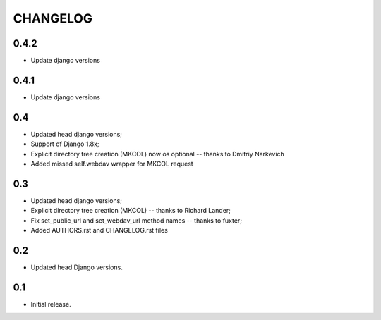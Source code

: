 =========
CHANGELOG
=========

0.4.2
-----

* Update django versions


0.4.1
-----

* Update django versions

0.4
---

* Updated head django versions;
* Support of Django 1.8x;
* Explicit directory tree creation (MKCOL) now os optional -- thanks to Dmitriy Narkevich
* Added missed self.webdav wrapper for MKCOL request

0.3
---
* Updated head django versions;
* Explicit directory tree creation (MKCOL) -- thanks to Richard Lander;
* Fix set_public_url and set_webdav_url method names -- thanks to fuxter;
* Added AUTHORS.rst and CHANGELOG.rst files

0.2
---
* Updated head Django versions.

0.1
---
* Initial release.
